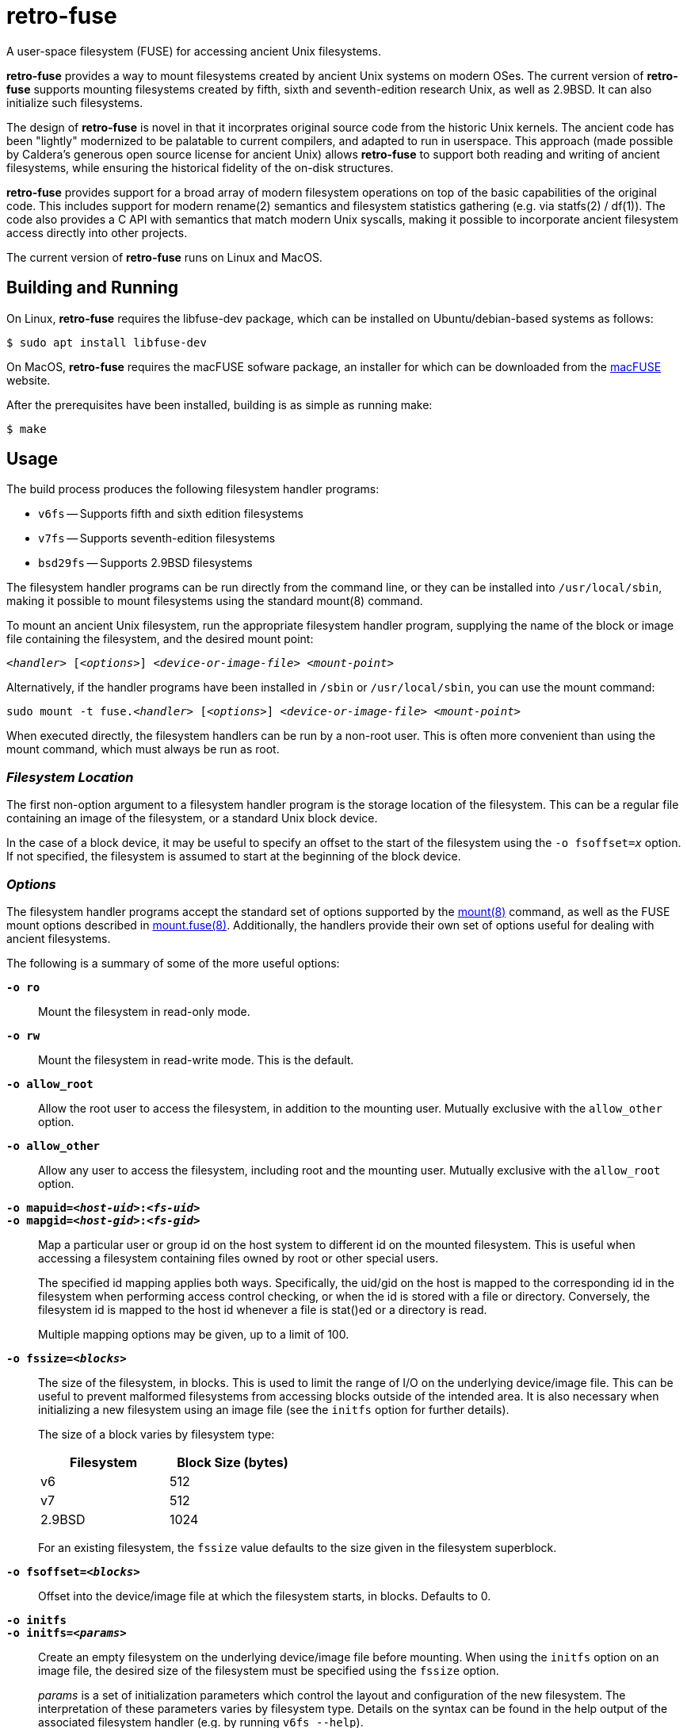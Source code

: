 = retro-fuse

A user-space filesystem (FUSE) for accessing ancient Unix filesystems.

*retro-fuse* provides a way to mount filesystems created by ancient Unix systems
on modern OSes.  The current version of *retro-fuse* supports mounting filesystems
created by fifth, sixth and seventh-edition research Unix, as well as 2.9BSD.
It can also initialize such filesystems.

The design of *retro-fuse* is novel in that it incorprates original source code
from the historic Unix kernels.  The ancient code has been "lightly" modernized to be palatable
to current compilers, and adapted to run in userspace.  This approach (made possible
by Caldera's generous open source license for ancient Unix) allows *retro-fuse* to
support both reading and writing of ancient filesystems, while ensuring the historical
fidelity of the on-disk structures.

*retro-fuse* provides support for a broad array of modern filesystem operations on
top of the basic capabilities of the original code.  This includes support for modern
rename(2) semantics and filesystem statistics gathering (e.g. via statfs(2) / df(1)).
The code also provides a C API with semantics that match modern Unix syscalls,
making it possible to incorporate ancient filesystem access directly into other projects.

The current version of *retro-fuse* runs on Linux and MacOS.

## Building and Running

On Linux, *retro-fuse* requires the libfuse-dev package, which can be installed on
Ubuntu/debian-based systems as follows:

[source,bash]
----
$ sudo apt install libfuse-dev
----

On MacOS, *retro-fuse* requires the macFUSE sofware package, an installer for which
can be downloaded from the https://osxfuse.github.io[macFUSE] website.


After the prerequisites have been installed, building is as simple as running make:

[source,bash]
----
$ make
----

## Usage

The build process produces the following filesystem handler programs:

* `v6fs` -- Supports fifth and sixth edition filesystems
* `v7fs` -- Supports seventh-edition filesystems
* `bsd29fs` -- Supports 2.9BSD filesystems

The filesystem handler programs can be run directly from the command line, or they
can be installed into ``/usr/local/sbin``, making it possible to mount filesystems using
the standard mount(8) command.

To mount an ancient Unix filesystem, run the appropriate filesystem handler
program, supplying the name of the block or image file containing
the filesystem, and the desired mount point:

``__<handler>__ [_<options>_] __<device-or-image-file>__ _<mount-point>_``

Alternatively, if the handler programs have been installed in ``/sbin``
or ``/usr/local/sbin``, you can use the mount command:

``sudo mount -t fuse.__<handler>__ [_<options>_] _<device-or-image-file>_ _<mount-point>_``

When executed directly, the filesystem handlers can be run by a non-root
user. This is often more convenient than using the mount command, which
must always be run as root.

### _Filesystem Location_

The first non-option argument to a filesystem handler program is the
storage location of the filesystem.  This can be a regular file containing
an image of the filesystem, or a standard Unix block device.

In the case of a block device, it may be useful to specify an offset to
the start of the filesystem using the ``-o fsoffset=__x__`` option. If
not specified, the filesystem is assumed to start at the beginning of the
block device.


### _Options_

The filesystem handler programs accept the standard set of options
supported by the https://man7.org/linux/man-pages/man8/mount.8.html[mount(8)]
command, as well as the FUSE mount options
described in https://man7.org/linux/man-pages/man8/mount.fuse3.8.html[mount.fuse(8)].
Additionally, the handlers provide their own set of options useful for
dealing with ancient filesystems.

The following is a summary of some of the more useful options:

`**-o ro**`;;

Mount the filesystem in read-only mode.

`**-o rw**`;;

Mount the filesystem in read-write mode.  This is the default.

``**-o allow_root**``;;

Allow the root user to access the filesystem, in addition to the
mounting user.  Mutually exclusive with the ``allow_other`` option.

``**-o allow_other**``;;

Allow any user to access the filesystem, including root and the mounting
user.  Mutually exclusive with the ``allow_root`` option.

`**-o mapuid=__<host-uid>__:__<fs-uid>__ **`;;
`**-o mapgid=__<host-gid>__:__<fs-gid>__ **`;;

Map a particular user or group id on the host system to different
id on the mounted filesystem. This is useful when accessing a filesystem
containing files owned by root or other special users. +
+
The specified id mapping applies both ways. Specifically, the uid/gid on
the host is mapped to the corresponding id in the filesystem when performing
access control checking, or when the id is stored with a file or directory.
Conversely, the filesystem id is mapped to the host id whenever a file is
stat()ed or a directory is read.
+
Multiple mapping options may be given, up to a limit of 100.

`**-o fssize=__<blocks>__**`;;

The size of the filesystem, in  blocks. This is used to limit the range
of I/O on the underlying device/image file.  This can be useful to prevent
malformed filesystems from accessing blocks outside of the intended area.
It is also necessary when initializing a new filesystem using an image
file (see the `initfs` option for further details).
+
The size of a block varies by filesystem type:
+
[options="header",width="40%"]
|=======================
|Filesystem|Block Size (bytes)
|v6    |512
|v7    |512
|2.9BSD    |1024
|=======================
+
For an existing filesystem, the `fssize` value defaults to the size given
in the filesystem superblock.

``**-o fsoffset=__<blocks>__**``;;

Offset into the device/image file at which the filesystem starts, in 
blocks.  Defaults to 0.

``**-o initfs**``;;
``**-o initfs=__<params>__**``;;

Create an empty filesystem on the underlying device/image file before
mounting.  When using the `initfs` option on an image file, the desired
size of the filesystem must be specified using the ``fssize`` option.
+
__params__ is a set of initialization parameters which control the layout
and configuration of the new filesystem. The interpretation of these
parameters varies by filesystem type. Details on the syntax can be
found in the help output of the associated filesystem handler (e.g. by
running ``v6fs --help``).
+
If __params__ is not specified, the filesystem is initialized using
the default parameters as used by the original Unix mkfs(8) command.

``**-o overwrite**``;;

When used with the `initfs` option, instructs the filesystem handler
to overwrite any existing filesystem image file. Without this option,
the `initfs` option will fail with an error if an image file exists.

``**-f**``;;
``**--foreground**``;;

Run in foreground (useful for debugging).

``**-d**``;;
``**--debug**``;;

Enable debug output to stderr (implies -f)

``**-V**``;;
``**--version**``;;

Print version information

``**-h**``;;
``**--help**``;;

Print usage information.

### _Examples_

**Mount an image file containing a v6 filesystem**

[source,bash]
----
$ v6fs root.dsk /mnt/tmp
----

**Mount a v7 filesystem occupying a particular offset and size on a host block device**

[source,bash]
----
$ v7fs -o fssize=4872,fsoffset=4194304 /dev/sdc /mnt/tmp
----

**Mount a 2.9BSD filesystem, mapping the host's user id 1000 to uid 33 on the filesystem**

[source,bash]
----
$ bsd29fs -o mapuid=1000:33 root.dsk /mnt/tmp
----

**Mount a v6 filesystem as root, allowing other users to access it**

[source,bash]
----
$ sudo v6fs -oallow_other root.dsk /mnt/tmp
----

**Initialize and mount a new v6 filesystem having the same size as a DEC RK05 disk**

[source,bash]
----
$ v6fs -o initfs,fssize=4872 scratch.dsk /mnt/tmp
----
__NOTE -- When using the ``initfs`` option with an image file, the file
must **not** exist when the command is invoked.__

**Initialize and mount a new v7 filesystem with a specific number of inode blocks**

[source,bash]
----
$ v7fs -o initfs=200,fssize=4872 scratch.dsk /mnt/tmp
----

**Unmount a filesystem that has been mounted by the active (non-root) user**

[source,bash]
----
$ fusermount -u /mnt/tmp
----

**Unmount a filesystem that has been mounted by root or another user**

[source,bash]
----
$ sudo umount /mnt/tmp
----



## Code Structure and Operation

The *retro-fuse* code has the following structure:

image::doc/retro-fuse-architecture.png[align="center"]

### _Source Modules_

*Unix kernel* (ancient-src/v6/+*+, ancient-src/v7/+*+, etc.) -- Modernized
ancient Unix source code.  Modifications to the original kernel code are
purposefully minimal, and consist mostly of syntatical and type compatibility
changes. Additionally, a series of #defines and selective hand editing is
used to add a prefix for functions and global variables (e.g. "v6_"), so
as to avoid conflicts with similarly named modern constructs.

*Unix adapter* (src/v6adapt.[ch], src/v7adapt.[ch], etc.) -- Code supporting
the modernized kernel code. This includes replacements for various Unix
functions that either require significantly different behavior in the
*retro-fuse* context, or were originally written in PDP-11 assembly.

*filesystem API* (src/v6fs.[ch], src/v7fs.[ch], etc.) -- Provides a modern
API for accessing ancient filesystems. The API closely mimics the modern
Unix filesystem API, with the notible exception that errors are returned as
return values rather than via errno. This API is designed such that it could
be reused outside of the context of a FUSE filesystem.

*fuse app* (src/fusecommon.c, src/v6fuse.c, src/v7fuse.c, etc.) -- Main
program implementing the FUSE filesystem handler. The primary purpose of the
fuse module is to handle filesystem I/O requests from the host kernel via
the libfuse library. Implements a variety of command-line options to make
it easier to work with ancient filesystems.

*dsk* (src/dsk.[ch]) -- Provides a simple abstraction of a virtual block-oriented
disk device. Supports filesystems contained in image files as well as host
block devices (e.g. a MicroSD card).



## License

The modern portions of retro-fuse are licensed under the xref:LICENSE.txt[Apache 2.0 license].
Code derived from ancient Unix source is licensed under xref:Caldera-license.pdf[Caldera open source license].



## Release Notes

**Version 5 / 2021/11/10** -- Various code restructuring and clean up. Fixed a
few minor bugs. Improved Makefile.

**Version 4 / 2021/11/06** -- Added support for seventh-edition Unix filesystems.

**Version 3 / 2021/03/27** -- Added support for MacOS.

**Version 2 / 2021/03/02** -- Fixed bug in link(), unlink(), chmod() and chown()
that caused the files modified time to be updated (this fixes problems
with rsync).  Minor modifications to error handling.

**Version 1 / 2021/02/23** -- Initial release.

